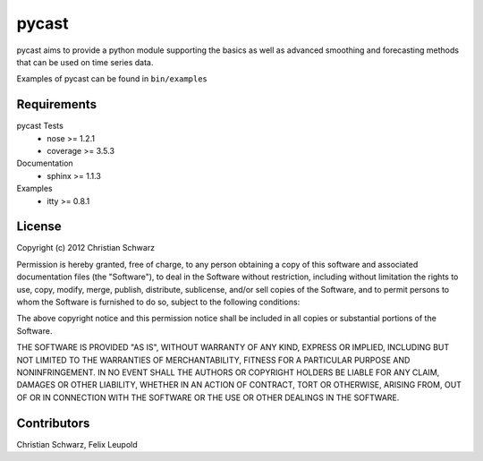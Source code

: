 pycast
======

pycast aims to provide a python module supporting the basics as 
well as advanced smoothing and forecasting methods that can be used
on time series data.

Examples of pycast can be found in ``bin/examples``

Requirements
------------

pycast Tests
    - nose     >= 1.2.1
    - coverage >= 3.5.3

Documentation
    - sphinx >= 1.1.3

Examples
    - itty >= 0.8.1

License
-------
Copyright (c) 2012 Christian Schwarz

Permission is hereby granted, free of charge, to any person obtaining
a copy of this software and associated documentation files (the
"Software"), to deal in the Software without restriction, including
without limitation the rights to use, copy, modify, merge, publish,
distribute, sublicense, and/or sell copies of the Software, and to
permit persons to whom the Software is furnished to do so, subject to
the following conditions:

The above copyright notice and this permission notice shall be
included in all copies or substantial portions of the Software.

THE SOFTWARE IS PROVIDED "AS IS", WITHOUT WARRANTY OF ANY KIND,
EXPRESS OR IMPLIED, INCLUDING BUT NOT LIMITED TO THE WARRANTIES OF
MERCHANTABILITY, FITNESS FOR A PARTICULAR PURPOSE AND
NONINFRINGEMENT. IN NO EVENT SHALL THE AUTHORS OR COPYRIGHT HOLDERS BE
LIABLE FOR ANY CLAIM, DAMAGES OR OTHER LIABILITY, WHETHER IN AN ACTION
OF CONTRACT, TORT OR OTHERWISE, ARISING FROM, OUT OF OR IN CONNECTION
WITH THE SOFTWARE OR THE USE OR OTHER DEALINGS IN THE SOFTWARE.

Contributors
------------
Christian Schwarz,
Felix Leupold